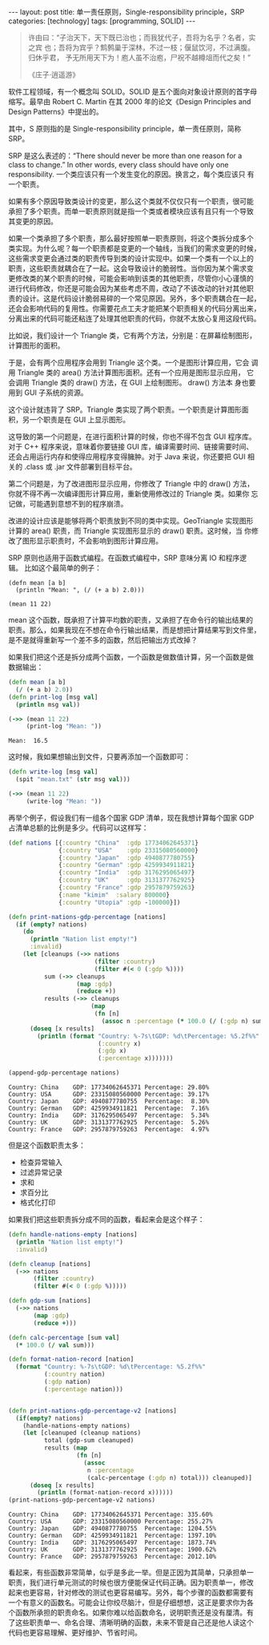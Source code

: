 #+BEGIN_EXPORT html
---
layout: post
title: 单一责任原则，Single-responsibility principle，SRP
categories: [technology]
tags: [programming, SOLID]
---
#+END_EXPORT

#+begin_quote
许由曰：“子治天下，天下既已治也；而我犹代子，吾将为名乎？名者，实之宾
也；吾将为宾乎？鹪鹩巢于深林，不过一枝；偃鼠饮河，不过满腹。归休乎君，
予无所用天下为！庖人虽不治庖，尸祝不越樽俎而代之矣！”

《庄子·逍遥游》
#+end_quote

软件工程领域，有一个概念叫 SOLID。SOLID 是五个面向对象设计原则的首字母
缩写。最早由 Robert C. Martin 在其 2000 年的论文《Design Principles
and Design Patterns》中提出的。

其中，S 原则指的是 Single-responsibility principle，单一责任原则，简称
SRP。

SRP 是这么表述的：“There should never be more than one reason for a
class to change.” In other words, every class should have only one
responsibility. 一个类应该只有一个发生变化的原因。换言之，每个类应该只
有一个职责。

如果有多个原因导致类设计的变更，那么这个类就不仅仅只有一个职责，很可能
承担了多个职责。而单一职责原则就是指一个类或者模块应该有且只有一个导致
其变更的原因。

如果一个类承担了多个职责，那么最好按照单一职责原则，将这个类拆分成多个
类实现。为什么呢？每一个职责都是变更的一个轴线，当我们的需求变更的时候，
这些需求变更会通过类的职责传导到类的设计实现中。如果一个类有一个以上的
职责，这些职责就耦合在了一起。这会导致设计的脆弱性。当你因为某个需求变
更修改类的某个职责的时候，可能会影响到该类的其他职责，尽管你小心谨慎的
进行代码修改，你还是可能会因为某些考虑不周，改动了不该改动的针对其他职
责的设计。这是代码设计脆弱易碎的一个常见原因。另外，多个职责耦合在一起，
还会会影响代码的复用性。你需要花点工夫才能把某个职责相关的代码分离出来，
分离出来的代码可能还粘连了处理其他职责的代码，你就不太放心复用这段代码。

比如说，我们设计一个 Triangle 类，它有两个方法，分别是：在屏幕绘制图形，
计算图形的面积。

#+begin_src plantuml :output-dir images :file triangle.svg :cmdline -charset utf-8 :eval no-export :exports results
@startuml
class Triangle {
        +draw()
        + double area()
}
object "Compute Application" as ca
object "Graphical Application" as ga
object "GUI" as gui
ca -> Triangle
ga -l-> Triangle
ga -d-> gui
Triangle -> gui
hide members
show Triangle methods
@enduml
#+end_src

#+ATTR_LATEX: :scale 0.7
#+RESULTS:
[[file:images/triangle.svg]]

于是，会有两个应用程序会用到 Triangle 这个类。一个是图形计算应用，它会
调用 Triangle 类的 area() 方法计算图形面积。还有一个应用是图形显示应用，
它会调用 Triangle 类的 draw() 方法，在 GUI 上绘制图形。 draw() 方法本
身也要用到 GUI 子系统的资源。

这个设计就违背了 SRP。Triangle 类实现了两个职责。一个职责是计算图形面
积，另一个职责是在 GUI 上显示图形。

这导致的第一个问题是，在进行面积计算的时候，你也不得不包含 GUI 程序库。
对于 C++ 程序来说，意味着你要链接 GUI 库，编译需要时间、链接需要时间、
还会占用运行内存和使得应用程序变得臃肿。对于 Java 来说，你还要把 GUI
相关的 .class 或 .jar 文件部署到目标平台。

第二个问题是，为了改进图形显示应用，你修改了 Triangle 中的 draw() 方法，
你就不得不再一次编译图形计算应用，重新使用修改过的 Triangle 类。如果你
忘记做，可能遇到意想不到的程序崩溃。

改进的设计应该是能够将两个职责放到不同的类中实现。GeoTriangle 实现图形
计算的 area() 职责，而 Triangle 实现图形显示的 draw() 职责。这时候，当
你修改了图形显示职责时，不会影响到图形计算应用。

#+begin_src plantuml :output-dir images :file triangle2.svg :cmdline -charset utf-8 :eval no-export :exports results
@startuml
class GeoTriangle {
        + double area()
}
class Triangle {
        + draw()
}
object "Compute Application" as ca
object "Graphical Application" as ga
object "GUI" as gui
ca -d-> GeoTriangle
ga -d-> Triangle
ga -d-> gui
Triangle -> gui
Triangle -l> GeoTriangle
hide members
show Triangle methods
@enduml
#+end_src

#+RESULTS:
[[file:images/triangle2.svg]]

SRP 原则也适用于函数式编程。在函数式编程中，SRP 意味分离 IO 和程序逻辑。
比如这个最简单的例子：

#+begin_src bb :eval no-export
(defn mean [a b]
  (println "Mean: ", (/ (+ a b) 2.0)))

(mean 11 22)
#+end_src

#+RESULTS:
: Mean:  16.5

mean 这个函数，既承担了计算平均数的职责，又承担了在命令行的输出结果的
职责。那么，如果我现在不想在命令行输出结果，而是想把计算结果写到文件里，
是不是就得重新写一个差不多的函数，然后把输出方式改掉？

如果我们把这个还是拆分成两个函数，一个函数是做数值计算，另一个函数是做
数据输出：

#+begin_src clojure :results output :exports both :eval no-export
(defn mean [a b]
  (/ (+ a b) 2.0))
(defn print-log [msg val]
  (println msg val))

(->> (mean 11 22)
     (print-log "Mean: "))
#+end_src

#+RESULTS:
: Mean:  16.5

这时候，我如果想输出到文件，只要再添加一个函数即可：

#+begin_src clojure :results silent :eval no-export
(defn write-log [msg val]
  (spit "mean.txt" (str msg val)))

(->> (mean 11 22)
     (write-log "Mean: "))
#+end_src

再举个例子，假设我们有一组各个国家 GDP 清单，现在我想计算每个国家 GDP
占清单总额的比例是多少。代码可以这样写：

#+begin_src clojure :results output :exports both :eval no-export
(def nations [{:country "China"  :gdp 17734062645371}
              {:country "USA"    :gdp 23315080560000}
              {:country "Japan"  :gdp 4940877780755}
              {:country "German" :gdp 4259934911821}
              {:country "India"  :gdp 3176295065497}
              {:country "UK"     :gdp 3131377762925}
              {:country "France" :gdp 2957879759263}
              {:name "kimim"  :salary 800000}
              {:country "Utopia" :gdp -100000}])

(defn print-nations-gdp-percentage [nations]
  (if (empty? nations)
    (do
      (println "Nation list empty!")
      :invalid)
    (let [cleanups (->> nations
                        (filter :country)
                        (filter #(< 0 (:gdp %))))
          sum (->> cleanups
                   (map :gdp)
                   (reduce +))
          results (->> cleanups
                       (map
                        (fn [n]
                          (assoc n :percentage (* 100.0 (/ (:gdp n) sum))))))]
      (doseq [x results]
        (println (format "Country: %-7s\tGDP: %d\tPercentage: %5.2f%%"
                         (:country x)
                         (:gdp x)
                         (:percentage x)))))))

(append-gdp-percentage nations)
#+end_src

#+RESULTS:
: Country: China  	GDP: 17734062645371	Percentage: 29.80%
: Country: USA    	GDP: 23315080560000	Percentage: 39.17%
: Country: Japan  	GDP: 4940877780755	Percentage:  8.30%
: Country: German 	GDP: 4259934911821	Percentage:  7.16%
: Country: India  	GDP: 3176295065497	Percentage:  5.34%
: Country: UK     	GDP: 3131377762925	Percentage:  5.26%
: Country: France 	GDP: 2957879759263	Percentage:  4.97%

但是这个函数职责太多：
- 检查异常输入
- 过滤异常记录
- 求和
- 求百分比
- 格式化打印


如果我们把这些职责拆分成不同的函数，看起来会是这个样子：

#+begin_src clojure :results output :exports both :eval no-export
(defn handle-nations-empty [nations]
  (println "Nation list empty!")
  :invalid)

(defn cleanup [nations]
  (->> nations
       (filter :country)
       (filter #(< 0 (:gdp %)))))

(defn gdp-sum [nations]
  (->> nations
       (map :gdp)
       (reduce +)))

(defn calc-percentage [sum val]
  (* 100.0 (/ val sum)))

(defn format-nation-record [nation]
  (format "Country: %-7s\tGDP: %d\tPercentage: %5.2f%%"
          (:country nation)
          (:gdp nation)
          (:percentage nation)))


(defn print-nations-gdp-percentage-v2 [nations]
  (if(empty? nations)
    (handle-nations-empty nations)
    (let [cleanuped (cleanup nations)
          total (gdp-sum cleanuped)
          results (map
                   (fn [n]
                     (assoc
                      n :percentage
                      (calc-percentage (:gdp n) total))) cleanuped)]
      (doseq [x results]
        (println (format-nation-record x))))))
(print-nations-gdp-percentage-v2 nations)
#+end_src

#+RESULTS:
: Country: China  	GDP: 17734062645371	Percentage: 335.60%
: Country: USA    	GDP: 23315080560000	Percentage: 255.27%
: Country: Japan  	GDP: 4940877780755	Percentage: 1204.55%
: Country: German 	GDP: 4259934911821	Percentage: 1397.10%
: Country: India  	GDP: 3176295065497	Percentage: 1873.74%
: Country: UK     	GDP: 3131377762925	Percentage: 1900.62%
: Country: France 	GDP: 2957879759263	Percentage: 2012.10%


看起来，有些函数非常简单，似乎是多此一举。但是正因为其简单，只承担单一
职责，我们进行单元测试的时候也很方便能保证代码正确。因为职责单一，修改
起来也更容易，针对修改的测试也更容易编写。另外，每个步骤的函数都需要有
一个有意义的函数名。可能会让你绞尽脑汁，但是仔细想想，这正是要求你为各
个函数所承担的职责命名。如果你难以给函数命名，说明职责还是没有厘清。有
了这些职责单一、命名合理、清晰明确的函数，未来不管是自己还是他人读这个
代码也更容易理解、更好维护、节省时间。

